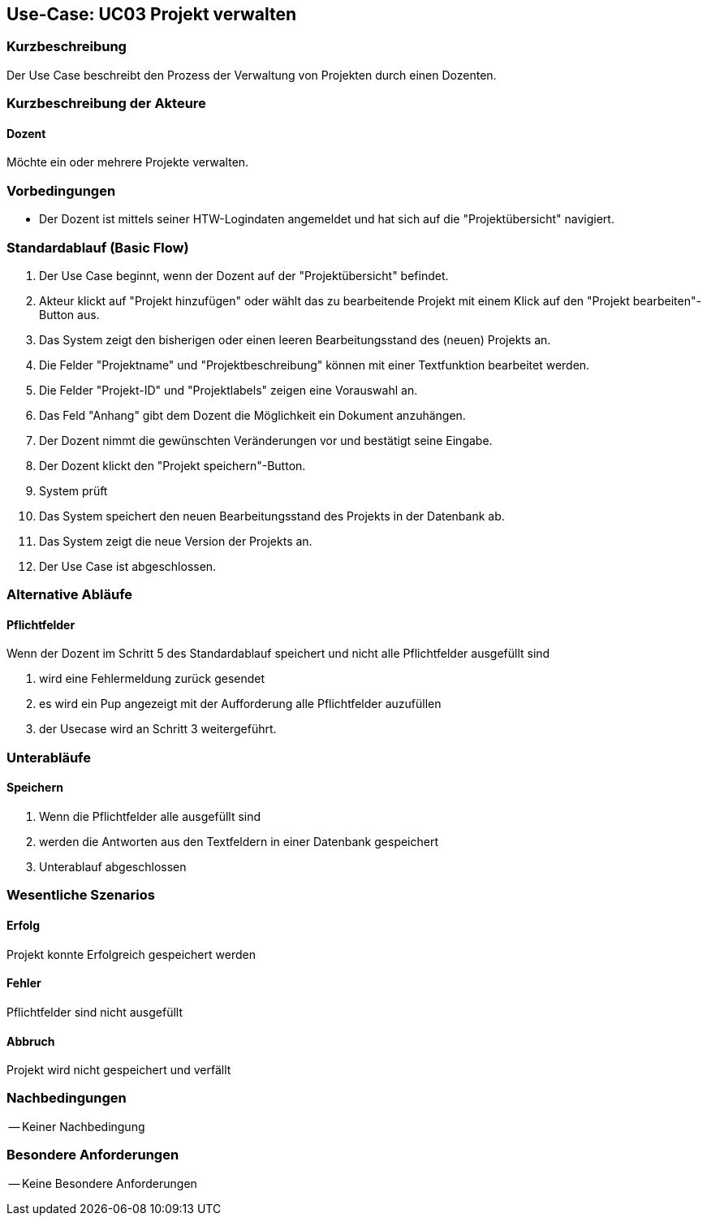 //Nutzen Sie dieses Template als Grundlage für die Spezifikation *einzelner* Use-Cases. Diese lassen sich dann per Include in das Use-Case Model Dokument einbinden (siehe Beispiel dort).

== Use-Case: UC03 Projekt verwalten

=== Kurzbeschreibung
Der Use Case beschreibt den Prozess der Verwaltung von Projekten durch einen Dozenten.

=== Kurzbeschreibung der Akteure

==== Dozent
Möchte ein oder mehrere Projekte verwalten.

=== Vorbedingungen
//Vorbedingungen müssen erfüllt, damit der Use Case beginnen kann, z.B. Benutzer ist angemeldet, Warenkorb ist nicht leer...

* Der Dozent ist mittels seiner HTW-Logindaten angemeldet und hat sich auf die "Projektübersicht" navigiert.

=== Standardablauf (Basic Flow)
//Der Standardablauf definiert die Schritte für den Erfolgsfall ("Happy Path")

. Der Use Case beginnt, wenn der Dozent auf der "Projektübersicht" befindet.
. Akteur klickt auf "Projekt hinzufügen" oder wählt das zu bearbeitende Projekt mit einem Klick auf den "Projekt bearbeiten"-Button aus.
. Das System zeigt den bisherigen oder einen leeren Bearbeitungsstand des (neuen) Projekts an.
. Die Felder "Projektname" und "Projektbeschreibung" können mit einer Textfunktion bearbeitet werden.
. Die Felder "Projekt-ID" und "Projektlabels" zeigen eine Vorauswahl an.
. Das Feld "Anhang" gibt dem Dozent die Möglichkeit ein Dokument anzuhängen.
. Der Dozent nimmt die gewünschten Veränderungen vor und bestätigt seine Eingabe.
. Der Dozent klickt den "Projekt speichern"-Button.
. System prüft
. Das System speichert den neuen Bearbeitungsstand des Projekts in der Datenbank ab.
. Das System zeigt die neue Version der Projekts an.
. Der Use Case ist abgeschlossen.

=== Alternative Abläufe
//Nutzen Sie alternative Abläufe für Fehlerfälle, Ausnahmen und Erweiterungen zum Standardablauf

==== Pflichtfelder
.Wenn der Dozent im Schritt 5 des Standardablauf speichert und nicht alle Pflichtfelder ausgefüllt sind
. wird eine Fehlermeldung zurück gesendet
. es wird ein Pup angezeigt mit der Aufforderung alle Pflichtfelder auzufüllen
. der Usecase wird an Schritt 3 weitergeführt.

=== Unterabläufe 

==== Speichern
. Wenn die Pflichtfelder alle ausgefüllt sind
. werden die Antworten aus den Textfeldern in einer Datenbank gespeichert
. Unterablauf abgeschlossen

=== Wesentliche Szenarios
//Szenarios sind konkrete Instanzen eines Use Case, d.h. mit einem konkreten Akteur und einem konkreten Durchlauf der o.g. Flows. Szenarios können als Vorstufe für die Entwicklung von Flows und/oder zu deren Validierung verwendet werden.
==== Erfolg
Projekt konnte Erfolgreich gespeichert werden

==== Fehler
Pflichtfelder sind nicht ausgefüllt

==== Abbruch
Projekt wird nicht gespeichert und verfällt


=== Nachbedingungen
//Nachbedingungen beschreiben das Ergebnis des Use Case, z.B. einen bestimmten Systemzustand.

-- Keiner Nachbedingung

=== Besondere Anforderungen
//Besondere Anforderungen können sich auf nicht-funktionale Anforderungen wie z.B. einzuhaltende Standards, Qualitätsanforderungen oder Anforderungen an die Benutzeroberfläche beziehen.

-- Keine Besondere Anforderungen
